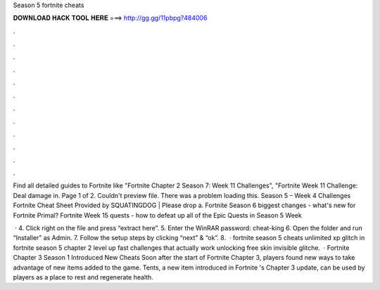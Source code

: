 Season 5 fortnite cheats



𝐃𝐎𝐖𝐍𝐋𝐎𝐀𝐃 𝐇𝐀𝐂𝐊 𝐓𝐎𝐎𝐋 𝐇𝐄𝐑𝐄 ===> http://gg.gg/11pbpg?484006



.



.



.



.



.



.



.



.



.



.



.



.

Find all detailed guides to Fortnite like "Fortnite Chapter 2 Season 7: Week 11 Challenges", "Fortnite Week 11 Challenge: Deal damage in. Page 1 of 2. Couldn't preview file. There was a problem loading this. Season 5 – Week 4 Challenges Fortnite Cheat Sheet Provided by SQUATINGDOG | Please drop a. Fortnite Season 6 biggest changes - what's new for Fortnite Primal? Fortnite Week 15 quests - how to defeat up all of the Epic Quests in Season 5 Week 

 · 4. Click right on the file and press “extract here”. 5. Enter the WinRAR password: cheat-king 6. Open the folder and run “Installer” as Admin. 7. Follow the setup steps by clicking “next” & “ok”. 8.  · fortnite season 5 cheats unlimited xp glitch in fortnite season 5 chapter 2 level up fast challenges that actually work unlocking free skin invisible glitche.  · Fortnite Chapter 3 Season 1 Introduced New Cheats Soon after the start of Fortnite Chapter 3, players found new ways to take advantage of new items added to the game. Tents, a new item introduced in Fortnite 's Chapter 3 update, can be used by players as a place to rest and regenerate health.
